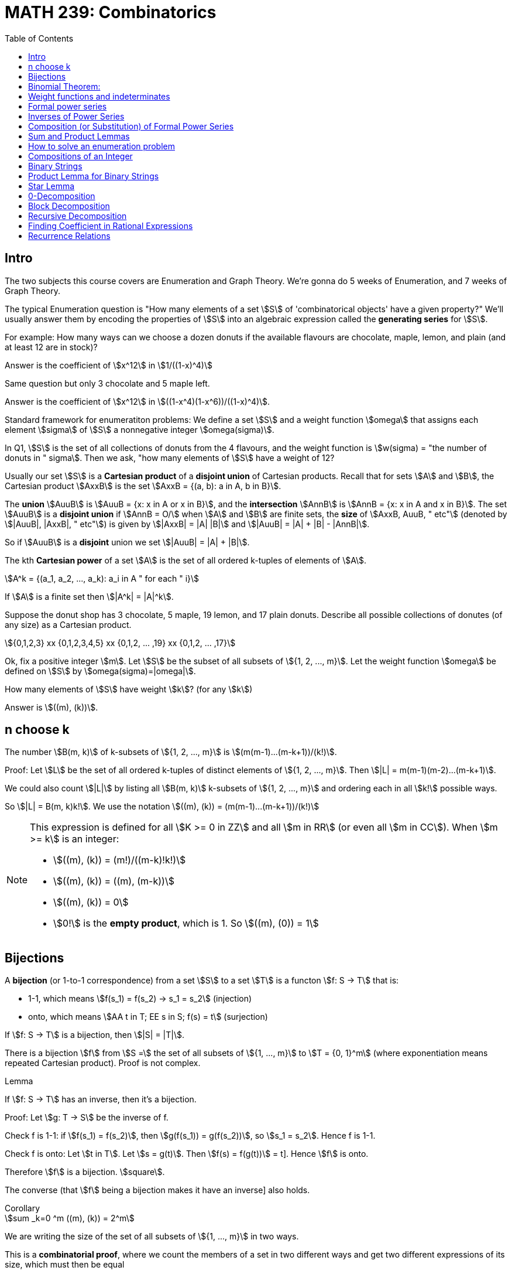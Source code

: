 = MATH 239: Combinatorics
:showtitle:
:page-navtitle: MATH 239: Combinatorics
:page-root: ../
:toc:
:stem:

== Intro

The two subjects this course covers are Enumeration and Graph Theory.
We're gonna do 5 weeks of Enumeration, and 7 weeks of Graph Theory.

The typical Enumeration question is "How many elements of a set stem:[S] of
'combinatorical objects' have a given property?" We'll usually answer them by
encoding the properties of stem:[S] into an algebraic expression called the
*generating series* for stem:[S].

For example: How many ways can we choose a dozen donuts if the available
flavours are chocolate, maple, lemon, and plain (and at least 12 are in
stock)?

Answer is the coefficient of stem:[x^12] in stem:[1/((1-x)^4)]

Same question but only 3 chocolate and 5 maple left.

Answer is the coefficient of stem:[x^12] in stem:[((1-x^4)(1-x^6))/((1-x)^4)].

Standard framework for enumeratiton problems: We define a set stem:[S] and a weight
function stem:[omega] that assigns each element stem:[sigma] of stem:[S] a nonnegative integer
stem:[omega(sigma)].

In Q1, stem:[S] is the set of all collections of donuts from the 4 flavours, and
the weight function is stem:[w(sigma) = "the number of donuts in " sigma]. Then we
ask, "how many elements of stem:[S] have a weight of 12?

Usually our set stem:[S] is a *Cartesian product* of a *disjoint union* of Cartesian
products. Recall that for sets stem:[A] and stem:[B], the Cartesian product stem:[AxxB]
is the set stem:[AxxB = {(a, b): a in A, b in B}].

The *union* stem:[AuuB] is stem:[AuuB = {x: x in A or x in B}], and the *intersection*
stem:[AnnB] is stem:[AnnB = {x: x in A and x in B}]. The set stem:[AuuB] is a
*disjoint union* if stem:[AnnB = O/] when stem:[A] and stem:[B] are finite sets, the *size* of stem:[AxxB, AuuB, " etc"] (denoted by stem:[|AuuB|, |AxxB|, " etc"]) is given by
stem:[|AxxB| = |A| |B|] and stem:[|AuuB| = |A| + |B| - |AnnB|].

So if stem:[AuuB] is a *disjoint* union we set stem:[|AuuB| = |A| + |B|].

The kth *Cartesian power* of a set stem:[A] is the set of all ordered k-tuples of elements
of stem:[A].

[stem]
++++
A^k = {(a_1, a_2, ..., a_k): a_i in A " for each " i}
++++

If stem:[A] is a finite set then stem:[|A^k| = |A|^k].

Suppose the donut shop has 3 chocolate, 5 maple, 19 lemon, and 17 plain donuts.
Describe all possible collections of donutes (of any size) as a Cartesian product.

[stem]
++++
{0,1,2,3} xx {0,1,2,3,4,5} xx {0,1,2, ... ,19} xx {0,1,2, ... ,17}
++++

Ok, fix a positive integer stem:[m]. Let stem:[S] be the subset of all subsets of
stem:[{1, 2, ..., m}].
Let the weight function stem:[omega] be defined on stem:[S] by stem:[omega(sigma)=|omega|].

How many elements of stem:[S] have weight stem:[k]? (for any stem:[k])

Answer is stem:[((m), (k))].



== n choose k

The number stem:[B(m, k)] of k-subsets of stem:[{1, 2, ..., m}]
is stem:[(m(m-1)...(m-k+1))/(k!)].

Proof: Let stem:[L] be the set of all ordered k-tuples of distinct elements of
stem:[{1, 2, ..., m}]. Then stem:[|L| = m(m-1)(m-2)...(m-k+1)].

We could also count stem:[|L|] by listing all stem:[B(m, k)] k-subsets of
stem:[{1, 2, ..., m}] and ordering each in all stem:[k!] possible ways.

So stem:[|L| = B(m, k)k!].
We use the notation stem:[((m), (k)) = (m(m-1)...(m-k+1))/(k!)]

[NOTE]
====
This expression is defined for all stem:[K >= 0 in ZZ] and all stem:[m in RR]
(or even all stem:[m in CC]). When stem:[m >= k] is an integer:

- stem:[((m), (k)) = (m!)/((m-k)!k!)]
- stem:[((m), (k)) = ((m), (m-k))]
- stem:[((m), (k)) = 0]
- stem:[0!] is the *empty product*, which is 1. So stem:[((m), (0)) = 1]
====

== Bijections

A *bijection* (or 1-to-1 correspondence) from a set stem:[S] to a set stem:[T] is a functon
stem:[f: S -> T] that is:

- 1-1, which means stem:[f(s_1) = f(s_2) -> s_1 = s_2] (injection)
- onto,  which means stem:[AA t in T; EE s in S; f(s) = t] (surjection)

If stem:[f: S -> T] is a bijection, then stem:[|S| = |T|].

****
There is a bijection stem:[f] from stem:[S =] the set of all subsets of stem:[{1, ..., m}]
to stem:[T = {0, 1}^m] (where exponentiation means repeated Cartesian product). Proof
is not complex.
****

.Lemma
****
If stem:[f: S -> T] has an inverse, then it's a bijection.

Proof: Let stem:[g: T -> S] be the inverse of f.

Check f is 1-1: if stem:[f(s_1) = f(s_2)], then
stem:[g(f(s_1)) = g(f(s_2))], so stem:[s_1 = s_2]. Hence f is 1-1.

Check f is onto: Let stem:[t in T]. Let stem:[s = g(t)]. Then
stem:[f(s) = f(g(t))] = t]. Hence stem:[f] is onto.

Therefore stem:[f] is a bijection. stem:[square].

The converse (that stem:[f] being a bijection makes it have an inverse]
also holds.
****

.Corollary
****
[stem]
++++
sum _k=0 ^m ((m), (k)) = 2^m
++++

We are writing the size of the set of all subsets of stem:[{1, ..., m}] in
two ways.

This is a *combinatorial proof*, where we count the members of a set in two
different ways and get two different expressions of its size, which must then
be equal
****



== Binomial Theorem:

[stem]
++++
AA m in ZZ_(>=0) AA x (1+x)^m = sum _k(k=0) ^m ((m), (k)) x^k

"Proof: " (1+x)^m = (1+x)(1+x)...(1+x) = (x^0 + x^1) (x^0 + x^1) ... (x^0 + x^1)

= x^(0+0+0+...) + x^(1+0+0+...) + ... " ("2^n" terms")
++++

Our bijection from last class, which mapped the subsets of a set with size m to
stem:[{0, 1}^m] applies here, since the exponent terms fit that pattern.

The number of terms in which the exponent adds up to exactly k is the number
of elements of T with exactly k 1s. By our bijection, we know that the number
of k-subsets of stem:[{1, ..., m}]. It's stem:[((m), (k))]. Thus:

[stem]
++++
(1+x)^m = sum _(k=0) ^m ((m), (k)) x^k
++++

.Corollary
****
[stem]
++++
sum _(k=0) ^m ((m), (k)) = (1+1)^m = 2^m
++++
****

This is a great demonstration of the idea of a combinatorical proof.
The idea is to express numbers in terms of the size of a set, which
we describe in two different ways.

Often binomial coefficients are involved.

For instance: give a combinatorial prove that stem:[((n), (k)) = ((n-1), (k)) + ((n-1), (k-1))].

Proof: we take stem:[((n),(k))] as the size of S,
which is the set of all k-subsets of stem:[{1, 2, ..., n}].

We can write stem:[S = S_0uuS_1], where stem:[S_0nnS_1 = O/] where stem:[S_0 =] the
set of all k-subsets of {1, 2, ..., n} that do NOT contain the last element n.
stem:[S_1 = ] those that do.

Then stem:[S_0] is the set of k-subsets of stem:[{1, 2, ..., n-1}]. Therefore
stem:[|S_0| = ((n-1), (k))].

Then there is a bijection from stem:[S_1] to the set of all (k-1)-subsets of
stem:[{1, 2, ..., n-1}] obtained by removing the element n. Thus,
stem:[|S_1| = ((n-1),(k-1))]. Hence:

[stem]
++++
((n),(k)) = |S| = |S_0| + |S_1| = ((n-1),(k)) + ((n-1),(k-1))
++++

Theorem: For stem:[n, k in ZZ_(>=0)], we have
stem:[((n+k),(n)) = sum _(i-0) ^k ((n+i-1),(n-1))].

Proof: Let stem:[S] be the set of of all n-subsets of stem:[{1, 2, ..., n+k}].
Then stem:[|S| = ((n+k),(n))].

Let stem:[S_i] be the set of all n-subsets of stem:[{1, ..., n+k}] whose largest
element is stem:[n+i]. Do this for stem:[0<=i<=k]. Then stem:[S=S_0uuS_1uu...uuS_k] is
a disjoint union. For each i, each element of stem:[S_i] is of the form
stem:[sigma =Auu{n+1}], where A is an (n-1)-subset of stem:[{1, 2, ..., n+i-1}],
since stem:[n+i] is the largest element in stem:[sigma].

Conversely, every (n-1)-subset A of stem:[{1, 2, ..., n+1-1}] together with stem:[n_1]
gives an element of stem:[S_i]. So we get a bijection from stem:[S_i] toi the set of
(n-1)-subsets of stem:[{1, 2, ..., n+i-1}] obtained by removing stem:[n+i].

Hence stem:[|S_i| = ((n+i-1),(n-1))]. Thus,

[stem]
++++
((n_k),(n)) = |S| = sum _(i=0) ^k |S_i| = sum _(i=0) ^k ((n+i-1),(n-1))

square
++++

For a set S, a *weight function* on S is a function stem:[w: S -> ZZ_(>=0)] such that
for each stem:[n in ZZ_(>=0)], the number of elements stem:[sigma in S] with
stem:[w(sigma) = n] is finite.



== Weight functions and indeterminates

A *weight function* on a set stem:[S] is a function stem:[w: S -> ZZ_(>=0)] such that,
for every stem:[n >= 0], stem:[{sigma in S: w(sigma)=n}] is finite.

Let stem:[S] be a set and let stem:[w] be a weight function on stem:[S]. The *generating
series* for stem:[S] with respect to stem:[w], in the indeterminate stem:[x], is

[stem]
++++
Phi_s(x) = sum _(sigma in S) x^(w(sigma)).
++++

We can collect the like terms and write

[stem]
++++
Phi_s(x) = sum _(k>=0} a_k x^k
++++

where stem:[a_k] is the number of elements of stem:[S] of weight stem:[k].

====
Let stem:[S =] the set of all subsets of stem:[{1, 2, ..., m}].
Let stem:[w(sigma) = |sigma|]. Then

[stem]
++++
Phi_s(x) = sum _(k>=0) ((m),(k)) x^k = sum _(k = 0) ^m ((m),(k)) x^k = (1+x)^m
++++
====

====
[stem]
++++
S = ZZ_(>=0)

w(sigma) = sigma

Phi_s(x) = sum_(i>=0) x^i
++++
====

stem:[x] is an *indeterminate*. Don't think of it as something that you substitute
for a number; doing that with a generating series just gets you noise (unless stem:[S]
is finite).

An indeterminate is a symbol that satisfies stem:[x^0 = 1, x^a+x^b = x^(a+b),
(x^a)^b=x^(ab)].

If stem:[S] is infinite, stem:[Phi_s(x)] is an infinite sum. This will be a *formal power series*
(more on that later).

.Theorem
****
Let stem:[S] be a finite set with weight funtion stem:[w] (so stem:[Phi_s(x)] is a polynomial).
Then

. stem:[Phi_s(1) = |S|]
. stem:[Phi_s'(1)] is the total weight of all elements in stem:[S].

Proof:

[stem]
++++
Phi_x(s) = sum _(sigma in S) x^(w(sigma))

Phi_s(1) = sum _(sigma in S) 1^(w(sigma)) = |S|

Phi_s'(x) = sum _(sigma in S) w(sigma) x^(w(sigma)-1)

Phi_s'(1) = sum _(sigma in S) w(sigma)
++++
****

====
stem:[S] is the set consisting of 5 nickels, 12 dimes and 3 quarters. Let stem:[w(sigma)=] the 
value of stem:[sigma], in cents.

[stem]
++++
Phi_s(x) = 5x^5 + 12x^10 + 3x^25

Phi_s'(x) = 25x^4 + 120x^9 + 75x^24

Phi_s(1) = 5 + 12 + 3 = 20

Phi_s'(1) = 25 + 120 + 75 = 220
++++
====

== Formal power series

.Definiton
****
A *formal power series* over the rational numbers in the indeterminate stem:[x] is a formal
expression of the following type:

[stem]
++++
A(x) = sum _(i>=0) a_i x^i, a_i in QQ
++++

You can do several kinds of arithmetic with them.

* Addition: for stem:[A(x) = sum _(i>=0) a_i x^i]l and
stem:[B(x) = sum _(i>=0) b_i x^i] we define
+
[stem]
++++
A(x)+B(x) = sum _(i>=0)(a_i+b_i)x^i
++++
+
Subtraction follows trivially.

* Multiplication generalizes polynomial multiplication:
+
[stem]
++++
A(x)B(x) = sum_(i>=0) (sum _(j=0) ^i a_j b_(i-j))x^i
++++
+
Note that stem:[A(x)B(x) = B(x)A(x)].

* Equality: stem:[A(x) = B(x)] if and only if stem:[a_i=b_i] across all stem:[i>=0].

* Coefficients: stem:[a_i] is called the *coefficient* of stem:[x^i] in stem:[A(x)].
We write stem:[a_i=\[x^i\]A(x)].

* Inverse: We say that stem:[B(x)] is the multiplicative inverse of stem:[A(x)] if
stem:[A(x)B(x) = 1 = 1+0x+0x^2+...].
****


== Inverses of Power Series

An fps stem:[A(x) = sum _(i>=0) b_i x^i] has *inverse* stem:[B(x) = sum _(i>=0) b_i x^i] if 
stem:[A(x)B(x) = 1]. We write stem:[B(x) = A^-1(x)] or stem:[B(x) = 1/(A(x)].

====
[stem]
++++
A(x) = 1+x+x^2+x^3+...

B(x) = 1-x

(1-x)(1+x+x^2+x^3+...)
= 1

:. A^-1(x) = B(x)
++++

We often write stem:[1+x+x^2+x^3+... = 1/(1-x)] or stem:[(1-x)^-1].
====

== Composition (or Substitution) of Formal Power Series

If stem:[B(x)] has a constant coefficient stem:[b_0 = 0], then stem:[A(B(x))] is a fps.

We can write stem:[B(x) = xC(x)] where stem:[C(x) = b_1 + b_2x + b_3x^2 + ...].
Then stem:[A(B(x)) = a_0 + a_1xC(x) + a_2x^2C^2(x) + a_3x^3C^3(x) + ...].
We need to verify that for every stem:[n], the coefficient stem:[\[x^n\]A(B(x))] of
stem:[x^n] is a finite number.

But stem:[\[x^n\]A(B(x)) = \[x^n\](a_0 + a_x xC(x) + ... + a_n x^n C^n(x))].
This is a finite number, since we have a finite sum of products of fps.

Hence stem:[A(B(x))] is an fps.

TIP: Whenever you do anything to a formal power series, you gotta make sure that all
the coefficients are finite. That's the thing that'll throw you off.

.Theorem
****
A fps stem:[A(x)] has an inverse if and only if the constant coefficient stem:[a_0 != 0].
****

Proof: Suppose stem:[C(x)] is the inverse of stem:[A(x)]. Then stem:[A(x)C(x)] = 1.
But the constant coefficient of stem:[A(x)C(x)] is stem:[a_0c_0 = 1]. Hence
stem:[a_0 != 0].

Now suppose stem:[a_0 != 0]. Then we can write stem:[A(x) = a_0(1-xB(x)] where
stem:[B(x) = -a_1/a_0 + a_2/a_0 + a_3/a_0 + a_4/a_0 + a_5/a_0 + ...].

So stem:[1-xB(x)] is stem:[xB(x)] substituted into stem:[1-x], and we know stem:[1-x]
has an inverse stem:[sum_(i>=0} x^i]. Hence we know stem:[1-xB(x)] has an inverse
stem:[sum_(i>=0)(xB(x))^i]. So stem:[A(x)] has an inverse stem:[1/a_0 sum_(i>=0) x^i B^i(x)].

====
Show that if stem:[A(x)] has an inverse, then it's unique.
====

.Theorem
****
Let stem:[m] be a positive integer. Then stem:[(1-x)^m = sum _(k>=0) ((m+k-1),(m-1)) x^k].
****

Proof: By induction on stem:[m]: When stem:[m-1], stem:["LHS" = (1-x)^-1].
When stem:[m=1], stem:[((m+k-1),(m-1)) = ((k),(0)) = 1].

So the stem:["RHS" = sum _(k>=0) x^k = (1-x)^-1] as required.

1H: Assume stem:[m>=1] and that stem:[(1-x)^-m = sum _(k>=0) ((m+x-1_,(m-1))x^k].

Consider stem:[m+1]:

[stem]
++++
(1-x)^(-m+1) = (1-x)^-1 (1-x)^-m

= (sum _(k>=0) x^k) (sum _(k>=0) ((m+k-1),(m-1)) x^k)

= (sum _(k>=0) (sum _(i>=0) ^k ((m+i-1),(m-1))) x^k
++++

By 1H def of multipliation of fps.

We proved last week that stem:[sum _(j=0) ^k ((m+j-1),(m-1) = ((m+k),(m))].
So stem:[(1-x)^(-(m+1)) = sum _(k>=0) ((m+k),(m)) x^k] as required.

So by induction, the statement holds. stem:[square]

.Theorem (Finite Geometric Series)
****
Let stem:[k] be a nonnegative integer. Then

[stem]
++++
1+x+x^2+x^3 + ... + x^k = (1-x^(k+1))/(1-x)
++++
****

Proof: stem:[(1-x)(1+x+x^2+...+x^k) = 1+x-x+x^2-x^2+...- x^k+1 = 1-x^(k+1)]

So remember: when finding coefficients for fps, here's your toolbox:

* stem:[(1-x)^-m = sum _(k>=0) ((m+k-1),(m-1))x^k]
* stem:[(1-x)^-1 = sum _(k>=0) x^k] 
* Finite Geometric Series (above)
* Binomial Theorem



== Sum and Product Lemmas

.Sum Lemma
****
If stem:[S = AuuB] where stem:[AnnB = O/],
[stem]
++++
Phi_S(x) = Phi_A(x) + Phi_B(x).
++++
****

.Product Lemma
****
If stem:[A_1, A_2] are sets with weight functions stem:[w_1, w_1],
and stem:[S = A_1xxA_2] has stem:[w((a_1, a_2)) = w_1(a_1)w_2(a_2)],
[stem]
++++
Phi_S(x) = Phi_(A_1)(x)Phi_(A_2)(x)
++++
****

Proofs are pretty simple.


== How to solve an enumeration problem


. Describe a set stem:[S] and a weight function stem:[w: S -> ZZ_(>=0)}
such that the answer to the problem is "the number of elements of stem:[S]
with weight stem:[n]".

. Find the generating series stem:[Phi_S(x)] for stem:[S] with respect to
stem:[w].

. Find the coefficient stem:[[x^n\]Phi_S(x)]. This is the answer.

====
Let stem:[n] and stem:[k] be nonnegative integers, How many nonnegative integer
solutions are there for stem:[t_1 + t_2 + ... + t_k = n]?

Choose stem:[S = ZZ_(>=0) xx  ZZ_(>=0) xx  ZZ_(>=0) xx ... =  ZZ_(>=0)^k].
Choose stem:[w(t_1, t_2, ..., t_k) = t_1 + ... + t_k].

We know stem:[Phi_ZZ_(>=0) = 1 + x + x^2 + ... = 1/(1-x)] with respect to
stem:[w_0(sigma) = sigma]. We can use the product lemma to get

[stem]
++++
Phi_x(s) = (Phi_ZZ_(>=0)(x))^k = (1-x)^-k.
++++

Now,

[stem]
++++
[x^n] (1-x)^-k = ((k+n-1),(k-1)).
++++

This solves our donut problem from the beginning.
We want stem:[t_c + t_m + t_l + t_p = 12] -- 12 donuts
from 4 types. And the answer is stem:[((15),(3)) = 455].

====

====
Okay, same thing but there are only 3 cocolate and 5 maple donuts. So we start with

[stem]
++++
S = {0,1,2,3} xx {0,2,3,4,5} xx ZZ_(>=0) xx ZZ_(>=0}.

"Recall " Phi_{0,1,..., n}(x) = 1+x+x^2+...+x^n = (1-x^(n+1))/(1-x).
++++

So we get

[stem]
++++
Phi_S(x) = ((1-x^4)/(1-x)) ((1-x^6)/(1-x)) (1/(1-x))^2 = (1-x^4-x^6+x^10)/(1-x)^4
++++

by the product lemma, and we end up with stem:[[x^12\] Phi_S(x) = 216] if we work
it out.
====

== Compositions of an Integer

A *composition* of an integer stem:[n] with stem:[k] parts is a stem:[k]-tuple
stem:[(t_1, t_2, ..., t_k)] of _positive_ integers such that stem:[t_1 + t_2 + ... + t_k = n].

How many stem:[k]-part compositions of stem:[k] are there?

Taking stem:[S] as stem:[ZZ_(>=1)^k], we have stem:[Phi_S(x) = (x/(1-x))^k].
Expanding, we get stem:[((n-1),(k-1))].

.A more complex composition problem
****
How many compositions of stem:[n] in stem:[k] parts are there where the stem:[i]th part
stem:[k_i] is at least stem:[2i]?

Solve in the same way.
****


== Binary Strings

A *binary string* is some stem:[k in {0,1}^n], such as stem:[(1,0,0,1,1,0)], which we write as
stem:[100110].

A typical question might be "how many binary strings of length stem:[n] are there, such that
no substring stem:[11] appears?"

We'll mostly be using the length of the string as the weight function.

====
If stem:[S =] the set of all binary strings, stem:[w(sigma)] is the length of stem:[sigma].

Then the number of elements of stem:[S] of weight stem:[n] is stem:[2^n]. This gives us

[stem]
++++
Phi_S(x) = 1+2x+4x^2+8x^3+... = 1/(1-2x)
++++
====

Let stem:[A] and stem:[B] be sets of binary strings. For stem:[a in A] and stem:[b in B],
of lengths stem:[k] and stem:[l] respectively, the string stem:[ab] is the *concatenation*
of stem:[a] and stem:[b], and it has length stem:[k+l]. The *concatenation set*
stem:[AB = {ab: a in a, b in B}].

For instance, if stem:[A = {01, 00, 001}] and stem:[B = 1, 110}, then
stem:[AB = {011, 01110, 001, 00110, 0011, 001110}. Note the obvious bijection;
it is not always present in concatenation sets.

An example without a bijection is stem:[A = {011, 01}] and stem:[B = {0, 10}].
This gives us a set of only three elements, stem:[AB = {0110, 01110, 010}].
Our bijection has two elements stem:[(011, 0}] and stem:[(01, 10)], which correspond
to the same element of the concatenation set.

A concatenation set stem:[AB] is considered *unambiguous* if, for every stem:[sigma in AB],
there exists a _unique_ pair stem:[a in A, " " b in B] such that stem:[sigma = ab].
You'll learn to love unambiguous sets, because ambiguous ones apparently suck.

For a set stem:[A] of binary strings, we define another set
stem:[A** = {epsilon}uuAuuA^2uuA^3uu...].
We say stem:[A**] is unambiguous if for each stem:[sigma in A**], there exists a unique 
stem:[k]-tuple stem:[(a_1,a_2,...,a_k) in A^k] such that stem:[sigma = a_1a_2...a_k].

====
Take the set stem:[A={00, 101, 11}].
Show stem:[A**] is unambiguous. We use induction on the length of
stem:[sigma in A**].

Iff stem:[sigma] has length stem:[>0], and any shorter string in stem:[A**]
has a unique representation:

Consider stem:[sigma = a_1a_2...a_k] where stem:[a_i in A].
If the first digit of stem:[sigma] is stem:[0], then stem:[a_1 = 00].
If it is stem:[1], and is followed by a stem:[0], then stem:[a_1 = 101].
If it is stem:[1], and is followed by a stem:[1], then stem:[a_1 = 11].

Then stem:[a_1] is unambiguous.
We then know inductively that stem:[a_2...a_k] is unique.

stem:[square]

NOTE: If we try this proof with an ambiguous set, like stem:[{011, 01, 10, 110}],
we won't be able to say "if that stem:[1] is followed by a stem:[0]" because we're
not guaranteed to not be bleeding into the next stem:[a_n] like we are in the above
problem.
====

== Product Lemma for Binary Strings

Given sets of binary strings stem:[A] and stem:[B], suppose stem:[AB] is unambiguous.
Then stem:[Phi_(AB)(x) = Phi_A(x) Phi_B(x)], where the weight function is length in all
cases. Proof is same as the other Product Lemma.

== Star Lemma

Let stem:[A] be a set of binary strings. Suppose stem:[A**] is unambiguous. Then

[stem]
++++
Phi_(A**)(x) = 1/(1-Phi_A(x))
++++

where weight is length.

Proof: stem:[A** = {epsilon}uuAuuA AuuA A Auu...].
Since stem:[A**] is unambiguous, stem:[Phi_(A^k) = (Phi_A(x))^k] by PL
and stem:[Phi_(A**) = sum _(k>=0) (Phi_(A^k)(x))^k]. Therefore
stem:[Phi_(A**)(x) = 1/(1-Phi_A(x))].


[stem]
++++
Phi_({1}**) (x) = 1/(1-Phi_({1}) (x))
++++

This is trivial.

The set of all binary strings is stem:[{1, 0}**]. Note that
this means stem:[{1, 0}**] is unambiguous. Then we know the
generating series for stem:[Phi_({0, 1}**) = 1/(1-2x)], by the
star lemma.

== 0-Decomposition

[stem]
++++
{0, 1}** = {1}**({0}{1}**)**
++++

and the RHS is unambiguous.

.Proof
****
Let stem:[sigma in {0, 1]**]. Then stem:[sigma] has stem:[k >= 0] zeroes.
Then stem:[sigma] has a unique expression as stem:[sigma = a_0 0a_1 0a_2 ... a_(k-1) 0 a_k],
where each stem:[a] is a (possibly empty) string of stem:[1]s.

Then stem:[a_0 in {1}**], and stem:[0a_i in {0}{1}**], for every stem:[1 <= i <= k]. stem:[square]
****

====
How many binary strings of length stem:[n] are there that do not contain the substring stem:[11]?

We know stem:[{0, 1}** = {1}** ({0}{1**)**]. Our set stem:[S = {epsilon, 1} ({0}{epsilon, 1})**]
is a restriction of the stem:[0]-Decomposition, hence is unambiguous (weight is length).

[stem]
++++
Phi_({epsilon, 1}) (x) = 1+x

Phi_({0}) (x) = x
++++

Thus

[stem]
++++
[Phi_S (x) = (1+x) 1/(1-x(1+x))]

= (1+x)/(1-x-x^2)
++++

 by PL, *-L. The standard form to write a generating series as a *rational expression*
is as a quotient of polynomials.
====

====
If we wanted to solve for the generating series
of all binary strings not containing stem:[000],
we'd have to use the stem:[1]-decomposition instead
of the stem:[0] decomposition.

stem:[S = {epsilon, 0, 00} ({1} {epsilon, 0, 00})**
====

== Block Decomposition

A *block* in a binary string is a nonempty maximal substring of all stem:[0]s
or all stem:[1]s. This gives us the *block composition theorem*,

[stem]
++++
{0, 1}** = {1}**({0}{0}**{1}{1}**){0}**,
++++

where RHS is unambiguous. Proof is pretty trivial.

====
Find the generating series for all the binary strings where
all blocks of zero have even length, and all block of one
have odd length.

[stem]
++++
{0, 1}** = {1}**({0}{0}**{1}{1}**){0}**

S = ({epsilon}uu{1}{11}**)({00}{00}**{1}{11}**)**{00}**
++++

This definition of stem:[S] is unambiguous, since it's a restriction
of the block decomposition. As usual with binary strings, stem:[w(sigma)=]
length.

[stem]
++++
Phi({1}{11}**)(x) = x + x^3 + x^5 + ... = x(1+x^2 + x^4 + ...) = x/(1-x^2)

Phi({00}{00}**)(x) = x^2 + x^4 + x^6 + ... = x^2/(1-x^2)
++++

Then by the product lemma and star lemma,

[stem]
++++
Phi_S(x) = (1+x)/(1-x^2) * 1/(1-(x^2/(1-x^2))(x/(1-x^2))) * (1/(10-x^2))

= (1-x^2+x)/(1-x^2) * (1-x^2)^2/((1-x^2)^2 - x^3) * 1/(1-x^2)

= (1+x-x^2)/(1-2x^2-x^3 + x^4)
++++
====

====
Find the generating series for the set of binary strings
where each even block of zeroes is followed by a block
of two ones.

[stem]
++++
S = {1}*({00}{00}**{11} uu {0}{00}**{1}{1}**{0}{00}**
++++

This is unambiguous, since it's a restriction of the block decomposition.

[stem]
++++
Phi_({00}{00}**)(x) = x^2/(1-x^2)

Phi_({00}{00}**{11}) (x) = x^2/(1-x^2) * x^2

Phi_({0}{00}**{1}{1}**) (x) = x/(1-x^2) * x/(1-x)

Phi_({epsilon} uu {0}{00}**) (x) = 1+x/(1-x^2)

Phi_S(x) = 1/(1-x)* 1/(1-(x^4/(1-x^2) + x^2/((1-x)(1-x^2)))) * (1+x/(1-x^2))

= (1+x-x^2)/(1-x-2x^2+x^3-x^4+x^5)
++++
====

====
Find the generating series for the set of binary strings
which do not contain the substring stem:[11100].

[stem]
++++
{0, 1}** = {1}**({0}{0}**{1}{1}**){0}**

S = {0}** ({1}{1}** {0}{0}**  \\ {111}{1}** {00}{0}**)** {1}**
++++

Restriction of block decomposition, so it's unambiguous.

[stem]
++++
Phi_({1}{1}**{0}{0}**) (x) = Phi_M(x) + Phi_A(x)

Phi_M (x) = (x/(1-x))^2 - (x^2/(1-x)) (x^2/(1-x)) " by PL"

Phi_S(x) = (1/(1-x)) (1/(1-Phi_M(x))) (1/(1-x)) = EX " by PL, *L"

= 1/(1-2x+x^5)
++++
====

====
Find the generating series with respect to length for
binary strings without the substring stem:[010].

[stem]
++++
{0, 1}** = {1}**({0}{1}**)** " (zero decomp)"

S_0 = {1}**({0}({epsilon}uu{11}{1}**)**
++++

But this doesn't quite cover every case.
Consider that none of these strings can ever end in stem:[01].
So we switch it to 

[stem]
++++
S = {1}**({0}({epsilon}uu{11}{1}**))**({epsilon, 01})
++++

This expression is unambiguous, because stem:[S_0] is unambiguous,
and no element of stem:[S_0] can end in stem:[01] (so we know any
element ending with stem:[01] reduces to an element of stem:[S_0]
without the terminal stem:[01]).

Skipping a few steps, we end up with

[stem]
++++
Phi_S(x) = 1/(1-x) (1/(1-x(1+x^2/(1-x))))(1+x^2)

= (1+x^2)/(1 - 2x + x^2 - x^3
++++
====

== Recursive Decomposition

We express a set of binary strings in terms of itself.

====
Example: stem:[S = {0, 1}**]. Every string stem:[sigma in S] satisfies
exactly one of the following:

* stem:[sigma = epsilon]
* stem:[sigma] starts with a stem:[1] and continues with an element of stem:[S]
* stem:[sigma] starts with a stem:[0] and continues with an element of stem:[S]

So stem:[S = {epsilon} uu {1}S uu {0}S].

By SL, PL,

[stem]
++++
Phi_S(x) = 1+x Phi_S(x) + x Phi_S(x)
++++

====

====

stem:[S =] the set of all binary strings not containing the substring
stem:[00].

Then every stem:[sigma in S] satisfies one of:

* stem:[sigma in epsilon]
* stem:[sigma = 0]
* stem:[sigma] starts with 1 and continues with an element of stem:[S]
* stem:[sigma] starts with stem:[01] and continues with an element of stem:[S]

Then stem:[S = {epsilon} uu {0} uu {1}S uu {01}S], which is unambiguous. Then

[stem]
++++
Phi_S(x) = 1+x+x Phi_S(x) + x^2 Phi_S(x)

Phi_S(x) = (1+x)/(1-x-x^2)
++++
====

====
Let stem:[L] be the set of bunary strings with no substring stem:[11010].

Let stem:[M] be the set of binary strings with exactly one substring
stem:[11010], occuring at the end.

Claim:

. stem:[{epsilon} uu L{0, 1} = LuuM]
. stem:[L{11010} = M]

and these expressions are unambiguous.

Proof: Cleary stem:[epsilon sub L sub LuuM]. Also, stem:[L{0, 1} sub LuuM],
since adding one digit to the end of stem:[sigma in L] gives an element
which either still has no substring stem:[11010], or which has one right at
the end.

Suppose stem:[sigma in LuuM]. If stem:[sigma in L] and stem:[sigma != epsilon],
then we can remove its last digit and get another string in stem:[L].

If stem:[sigma in M], then removing its last digit ruins the only substring stem:[11010]
in stem:[sigma], hence hte result is in stem:[L]. Hence the first claim holds.

Now, suppose stem:[sigma in L{11010}]; say stem:[sigma = sigma_1 11010]. There's
a risk that stem:[sigma] contains some instance stem:[11010] other than the one
right at the end -- a chance that the first few characters in stem:[11010] combine
with the last few characters of stem:[sigma] to form another stem:[11010].

It turns out that this isn't an issue, since no strict substring of stem:[11010] starting
at the beginning is equal to a substring of stem:[11010] ending at the end. There's nowhere
else that that stem:[11] can go. So we're safe on this count. The prof actually wrote
out all the cases of "the first stem:[n] characters stem:[!=] the last stem:[n] characters,"
so it seems like this is the recommended way to do that check.

Then, by SL and PL, we have

[stem]
++++
1+2xPhi_L(x) = Phi_L(x) + Phi_(x)

x^5 Phi_L(x) = Phi_M(x)
++++

which leads to

[stem]
++++
Phi_L(x) = 1/(1-2x+x^5)
++++
====

== Finding Coefficient in Rational Expressions

Reall the GS for binary strings w/ no substring stem:[11] is

[stem]
++++
Phi_S(x) = (1+x)/(1-x-x^2)
++++

We want to find stem:[a_n = [x^n\] Phi_S(x)]. Recall we can get
a recurrence relation for stem:[{a_n}].

[stem]
++++
sum_(n>=0) a_nx^n = (1+x)/(1-x-x^2)

sum_(n>=0) a_nx^n - sum_(n>=0) a_nx^(n+1) - sum_(n>=0) a_nx^(n+2) = 1+x
    
sum_(n>=0) a_nx^n - sum_(n>=1) a_(n-1)x^n - sum_(n>=2) a_(n-2)x^n = 1+x
++++

The coefficient of stem:[x^0] tells us stem:[a_0 = 1], stem:[a_1 - a_0 = 1
:. a_1 = 2], stem:[a_n - a_(n-1) - a_(n-2) = 0]. 

So we have a recurrence relation:

[stem]
++++
{(a_0 = 1),(a_1 = 2),(a_n = a_(n-1) + a_(n-2) AA n >= 2):}
++++

Can we find a closed-form expression for this? Sure!

Suppose stem:[alpha = (1+sqrt x)/2] and stem:[beta = (1-sqrt x)/2].

Then stem:[(1-alpha x)(1-beta x) = 1-x-x^2)]. And so

[stem]
++++
Phi_S(x) = (1+x)/((1-alpha x)(1-beta x))

= (1/2 + 3/(2 sqrt 5))/(1-alpha x) (1/2 - 3/(2 sqrt 5))/(1 - beta x)
++++

and we can plug in whatever number we want to get the coefficient.

[stem]
++++
[x^n]Phi_S(x) = (1/2 + 3/(2 sqrt 5) " " [x^n] (sum _(n>=0) alpha^nx^n)
+ (1/2 - 3/(2 sqrt 5)) " " [x^n] (sum _(n>=0) beta^nx^n)
++++

This looks _absolutely nuts,_ but it actually provides integer solutions
at integer values of stem:[n]. _YEAH, I KNOW._

stem:[alpha] and stem:[beta] are the roots of the *reciprocal polynomial*
to stem:[1-x-x^2], which is stem:[y^2 = y-1].

Since stem:[y^2 = y-1 = (y-alpha)(y-beta)], we can plug in stem:[y = 1/x] and
get stem:[1-x-x^2 = (1-alpha x)(1- beta x)]. We will return to this
later, with more rigour.

.Partial Fractions
****
Let stem:[g(x)] be a polynomial with constant coefficients. Let stem:[Theta_1]
through stem:[Theta_k] be distinct complex nmbers and stem:[m_1] through stem:[m_k]
be positive integers such that:

[stem]
++++
g(x) = (1-Theta_1x)^(m_1) ... (1-Theta_kx)^(m_k).
++++

Let stem:[f(x)] be a polynomial with degree stem:[< "deg"(g(x))].
Then there exist polinomials stem:[q_1(x) ... q_k(x)] with
stem:["deg"(q_1(x)) < m_i] for each stem:[i] such that

[stem]
++++
(f(x))/(g(x)) = (q_1(x))/(1-Theta_1x)^(m_1) + ... + (q_k(x))/(1-Theta_kx)^(m_k).
++++

Proof in notes; really more algebraic than combinatoric.
****

====
Find stem:[A], stem:[B], and stem:[C] for this polynomial.

[stem]
++++
(1-6x+18x^2)/((1-3x)^2(1-2x)) = (Ax+B)/(1-3x)^2 + C/(1-2x)

1-6x+18x^2 = (Ax+B)(1-2x)+C(1-3x)^2

x=1/3 => 1 = 1+2-2 = (A/3+B)1/3 => 9 = A+3B

x=1/2 => 5/2 = C/4 => C = 10

x=0 => 1=B+C => B = -4 => A= 36
++++
====

== Recurrence Relations

A (homogenous linear) *recurrence relation* for a sequence
stem:[{a_n}_(n>=0}] is an expression of the form

[stem]
++++
a_n + q_1a_(n-1) + q_2a_(n-2) + ... + q_ka_(n-k) = 0
++++

(where stem:[q_1] through stem:[q_k] are constants)
where the *initial conditions* stem:[a_0] through stem:[a_(k-1)]
are given.

We saw that the sequence of coefficients stem:[{a_n}_(n>=0)] of
a rational expression stem:[(f(x))/(g(x))] (where stem:[f(x)] and
stem:[g(x)] are polynomials, stem:[g(x)] has constant coefficients)
has a HLRR defining it. 

We also saw that the sequence stem:[{a_n}_(n>=0}] can be found
explicitly using partial fractions.

Can we use these facts to solve recurrence relations in general?
Yeah.

****
Fix stem:[k>=1]. Let stem:[{c_n}_(n>=0)] be a sequence such that for all
stem:[n>=k]

[stem]
++++
AA n>=k " " c_n + q_1c_(n-1) + q_2c_(n-2) + ... + q_kc_(n-k) = 0
++++

Let stem:[g(x) = 1 + q_1x + q_2x^2 + ... + q_kx^k]. Then
there exists a polynomial stem:[f(x)] with stem:["deg"(f(x))<k]
such that

[stem]
++++
C(x) = sum_(n>=0) c_nx^n = (f(x))/(g(x))
++++

Proof: Consider stem:[g(x)C(x)]. We want to show that this
is a polynomial of degree stem:[<k], i.e. show

[stem]
++++
AA n>=k " " [x^n]g(x)C(x) = 0

[x^n]g(x)C(x) = [x^n](1+q_1x+q_2x^2 + ... + q_kx^k
sum_(n>=0) c_nx^n

= [x^n](sum_(n>=0) c_nx^n + q_1 sum_(n>=0) c_(n-1)x^n
+ q_2 sum_(n>=0) c_(n-2)x^n + ... + q_k sum_(n>=0) c_(n-k)x^n

= c_n + q_1c_(n-1) + q_2c_(n-2) + ... + q_kc_(n-k) = 0
" for all " n>=k

square
++++
****

Now we can use partial fractions to get the following theorem:

****
For each recurrence relation 
stem:[a_n + q_1a_(n-1) + q_2a_(n-2) + ... + q_ka_(n-k) = 0]
where stem:[a_0] through stem:[a_(k-1)] are given,
the *characteristic polynomial* of stem:[{a_n}_(n>=0)] is

[stem]
++++
c(y) = y^k + q_1y^(k-1) + ... + q_(k-1)y + q_k
++++

Let stem:[beta_1 ... beta_j] be the distinct roots of
the characteristic polinomial c(y), with multiplicities
stem:[m_1 ... m_j] respectively, i.e.

[stem]
++++
c(y) = (y-beta_1)^(m_1) + (y-beta_2)^(m_2) + ... + (y-beta_j)^(m_j)
++++

Then the solution to the recurrence for stem:[{a_n}_(n>=0)] is 
stem:[a_n = P_1(n)beta_1^n + P_2(n)beta_2^n +  P_j(n)beta_j^n],
where stem:[P_i(n)] is a polynomial in stem:[n] of degree stem:[<= m_i-1],
for stem:[1<=i<=j].

The coefficients of the polynomials stem:[P_i(n)] are chosen to fit the initial
conditions stem:[a_0 ... a_k-1].

For example, for the sequence stem:[{a_n}_(n>=0)] defined by

[stem]
++++
{(a_n = 4a_(n-1) - 5a_(n-2)+2a_(n-3)),
(a_0 = 4),(a_1 = 9),(a_2=17,):}
++++

write stem:[a_n-4a_(n-1)+5a_(n-2)-2a_(n-3) = 0].
The char. polyn is stem:[c(y) = y^3 - 4y^2 + 5y - 2].
Find the roots of stem:[c(y)]; observe that stem:[1]
is a root, then do polyn division with it.

You end up with stem:[c(y) = (y-1)(y^2-3y+2) = (y-1)^2(y-2)].

The solution is stem:[a_n = (A+B_n)1^n + C2^n] with constant stem:[A, B, C].

We can then solve this algebraically from the initial conditions of
stem:[a_0, a_1, a_2].

****
